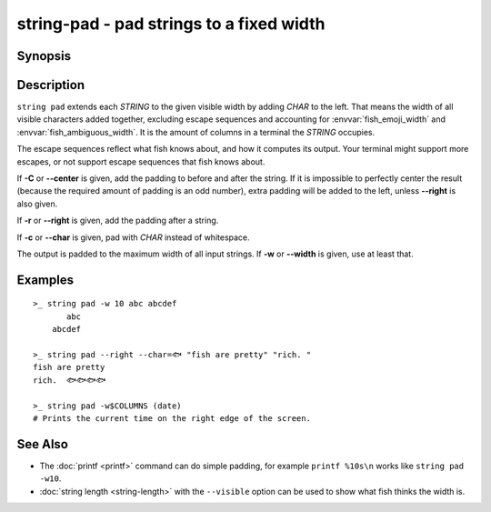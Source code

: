 string-pad - pad strings to a fixed width
=========================================

Synopsis
--------

.. BEGIN SYNOPSIS

.. synopsis::

    string pad [-r | --right] [-C | --center] [(-c | --char) CHAR] [(-w | --width) INTEGER]
               [STRING ...]

.. END SYNOPSIS

Description
-----------

.. BEGIN DESCRIPTION

``string pad`` extends each *STRING* to the given visible width by adding *CHAR* to the left. That means the width of all visible characters added together, excluding escape sequences and accounting for :envvar:`fish_emoji_width` and :envvar:`fish_ambiguous_width`. It is the amount of columns in a terminal the *STRING* occupies.

The escape sequences reflect what fish knows about, and how it computes its output. Your terminal might support more escapes, or not support escape sequences that fish knows about.

If **-C** or **--center** is given, add the padding to before and after the string. If it is impossible to perfectly center the result (because the required amount of padding is an odd number), extra padding will be added to the left, unless **--right** is also given.

If **-r** or **--right** is given, add the padding after a string.

If **-c** or **--char** is given, pad with *CHAR* instead of whitespace.

The output is padded to the maximum width of all input strings. If **-w** or **--width** is given, use at least that.

.. END DESCRIPTION

Examples
--------

.. BEGIN EXAMPLES

::

    >_ string pad -w 10 abc abcdef
           abc
        abcdef

    >_ string pad --right --char=🐟 "fish are pretty" "rich. "
    fish are pretty
    rich.  🐟🐟🐟🐟

    >_ string pad -w$COLUMNS (date)
    # Prints the current time on the right edge of the screen.

.. END EXAMPLES

See Also
--------

.. BEGIN SEEALSO

- The :doc:`printf <printf>` command can do simple padding, for example ``printf %10s\n`` works like ``string pad -w10``.

- :doc:`string length <string-length>` with the ``--visible`` option can be used to show what fish thinks the width is.
